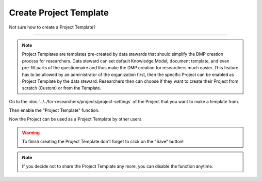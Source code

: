 ***********************
Create Project Template
***********************

Not sure how to create a Project Template?

----

.. NOTE::

    Project Templates are templates pre-created by data stewards that should simplify the DMP creation process for researchers. Data steward can set default Knowledge Model, document template, and even pre-fill parts of the questionnaire and thus make the DMP creation for researchers much easier. This feature has to be allowed by an administrator of the organization first, then the specific Project can be enabled as Project Template by the data steward. Researchers then can choose if they want to create their Project from scratch (Custom) or from the Template.

Go to the :doc:`../../for-researchers/projects/project-settings` of the Project that you want to make a template from.

.. TODO::

    Add Screenshot Click on Settings

Then enable the "Project Template" function.

.. TODO::

    Add Screenshot Enable Project Template

Now the Project can be used as a Project Template by other users.

.. WARNING::

    To finish creating the Project Template don't forget to click on the "Save" button!

.. NOTE::

    If you decide not to share the Project Template any more, you can disable the function anytime.
